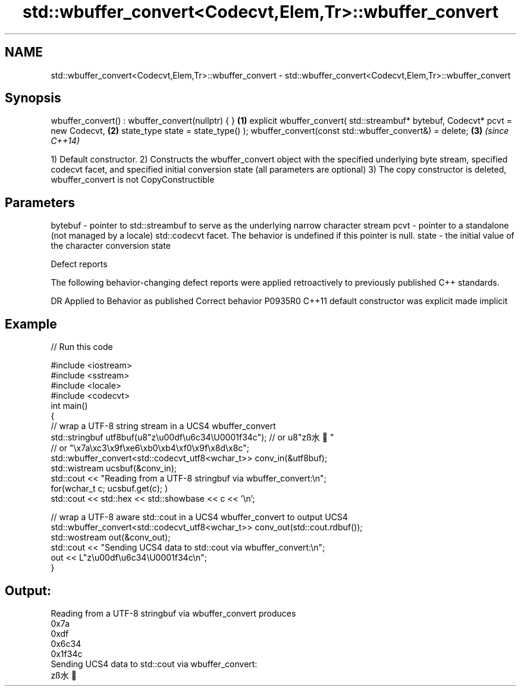 .TH std::wbuffer_convert<Codecvt,Elem,Tr>::wbuffer_convert 3 "2020.03.24" "http://cppreference.com" "C++ Standard Libary"
.SH NAME
std::wbuffer_convert<Codecvt,Elem,Tr>::wbuffer_convert \- std::wbuffer_convert<Codecvt,Elem,Tr>::wbuffer_convert

.SH Synopsis

wbuffer_convert() : wbuffer_convert(nullptr) { }       \fB(1)\fP
explicit wbuffer_convert( std::streambuf* bytebuf,
Codecvt* pcvt = new Codecvt,                           \fB(2)\fP
state_type state = state_type() );
wbuffer_convert(const std::wbuffer_convert&) = delete; \fB(3)\fP \fI(since C++14)\fP

1) Default constructor.
2) Constructs the wbuffer_convert object with the specified underlying byte stream, specified codecvt facet, and specified initial conversion state (all parameters are optional)
3) The copy constructor is deleted, wbuffer_convert is not CopyConstructible

.SH Parameters


bytebuf - pointer to std::streambuf to serve as the underlying narrow character stream
pcvt    - pointer to a standalone (not managed by a locale) std::codecvt facet. The behavior is undefined if this pointer is null.
state   - the initial value of the character conversion state


Defect reports

The following behavior-changing defect reports were applied retroactively to previously published C++ standards.

DR      Applied to Behavior as published            Correct behavior
P0935R0 C++11      default constructor was explicit made implicit


.SH Example


// Run this code

  #include <iostream>
  #include <sstream>
  #include <locale>
  #include <codecvt>
  int main()
  {
      // wrap a UTF-8 string stream in a UCS4 wbuffer_convert
      std::stringbuf utf8buf(u8"z\\u00df\\u6c34\\U0001f34c");  // or u8"zß水🍌"
                         // or "\\x7a\\xc3\\x9f\\xe6\\xb0\\xb4\\xf0\\x9f\\x8d\\x8c";
      std::wbuffer_convert<std::codecvt_utf8<wchar_t>> conv_in(&utf8buf);
      std::wistream ucsbuf(&conv_in);
      std::cout << "Reading from a UTF-8 stringbuf via wbuffer_convert:\\n";
      for(wchar_t c; ucsbuf.get(c); )
          std::cout << std::hex << std::showbase << c << '\\n';

      // wrap a UTF-8 aware std::cout in a UCS4 wbuffer_convert to output UCS4
      std::wbuffer_convert<std::codecvt_utf8<wchar_t>> conv_out(std::cout.rdbuf());
      std::wostream out(&conv_out);
      std::cout << "Sending UCS4 data to std::cout via wbuffer_convert:\\n";
      out << L"z\\u00df\\u6c34\\U0001f34c\\n";
  }

.SH Output:

  Reading from a UTF-8 stringbuf via wbuffer_convert produces
  0x7a
  0xdf
  0x6c34
  0x1f34c
  Sending UCS4 data to std::cout via wbuffer_convert:
  zß水🍌




